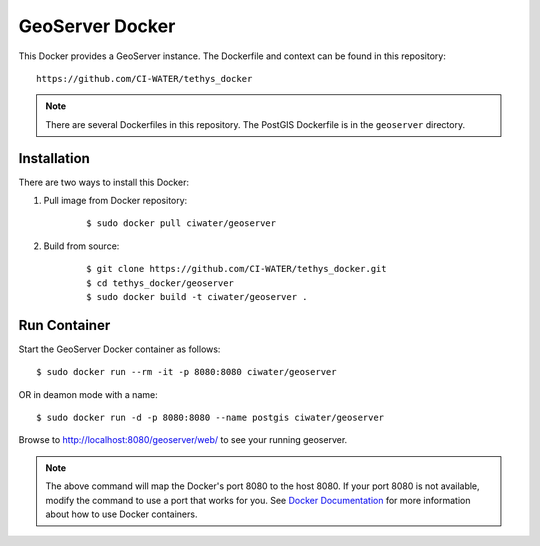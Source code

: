 ****************
GeoServer Docker
****************

This Docker provides a GeoServer instance. The Dockerfile and context can be found in this repository:

::

    https://github.com/CI-WATER/tethys_docker

.. note::

    There are several Dockerfiles in this repository. The PostGIS Dockerfile is in the ``geoserver`` directory.

Installation
============

There are two ways to install this Docker:

1. Pull image from Docker repository:

    ::

        $ sudo docker pull ciwater/geoserver

2. Build from source:

    ::

        $ git clone https://github.com/CI-WATER/tethys_docker.git
        $ cd tethys_docker/geoserver
        $ sudo docker build -t ciwater/geoserver .

Run Container
=============

Start the GeoServer Docker container as follows:

::

    $ sudo docker run --rm -it -p 8080:8080 ciwater/geoserver

OR in deamon mode with a name:

::

    $ sudo docker run -d -p 8080:8080 --name postgis ciwater/geoserver

Browse to `<http://localhost:8080/geoserver/web/>`_ to see your running geoserver.

.. note::

    The above command will map the Docker's port 8080 to the host 8080. If your port 8080 is not available, modify the command to use a port that works for you. See `Docker Documentation <https://docs.docker.com/>`_ for more information about how to use Docker containers.